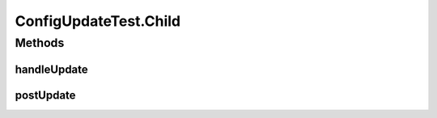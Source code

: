 .. java:import:: java.util UUID

.. java:import:: java.util.concurrent BlockingQueue

.. java:import:: java.util.concurrent LinkedBlockingQueue

.. java:import:: java.util.concurrent TimeUnit

.. java:import:: org.junit.jupiter.api Test

.. java:import:: org.slf4j Logger

.. java:import:: org.slf4j LoggerFactory

.. java:import:: se.sics.kompics.config Config

.. java:import:: se.sics.kompics.config ConfigUpdate

.. java:import:: se.sics.kompics.config ValueMerger

ConfigUpdateTest.Child
======================

.. java:package:: se.sics.kompics
   :noindex:

.. java:type:: public static class Child extends ComponentDefinition
   :outertype: ConfigUpdateTest

Methods
-------
handleUpdate
^^^^^^^^^^^^

.. java:method:: @Override public UpdateAction handleUpdate(ConfigUpdate update)
   :outertype: ConfigUpdateTest.Child

postUpdate
^^^^^^^^^^

.. java:method:: @Override public void postUpdate()
   :outertype: ConfigUpdateTest.Child

